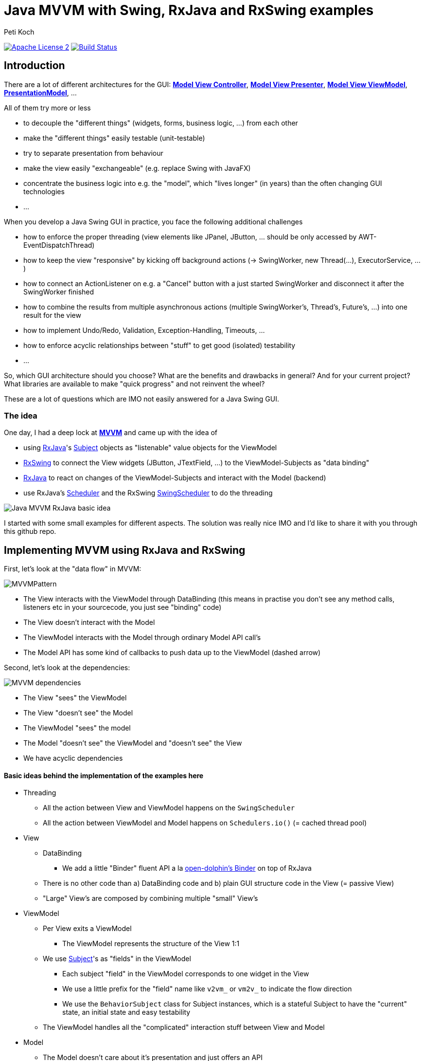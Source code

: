 = Java MVVM with Swing, RxJava and RxSwing examples
Peti Koch
:imagesdir: ./docs
:project-name: Java_MVVM_with_Swing_and_RxJava_Examples
:github-branch: master
:github-user: Petikoch
:bintray-user: petikoch

image:http://img.shields.io/badge/license-ASF2-blue.svg["Apache License 2", link="http://www.apache.org/licenses/LICENSE-2.0.txt"]
image:https://travis-ci.org/{github-user}/{project-name}.svg?branch={github-branch}["Build Status", link="https://travis-ci.org/{github-user}/{project-name}"]

== Introduction

There are a lot of different architectures for the GUI:
https://en.wikipedia.org/wiki/Model%E2%80%93view%E2%80%93controller[*Model View Controller*],
https://en.wikipedia.org/wiki/Model%E2%80%93view%E2%80%93presenter[*Model View Presenter*],
https://en.wikipedia.org/wiki/Model_View_ViewModel[*Model View ViewModel*],
http://martinfowler.com/eaaDev/PresentationModel.html[*PresentationModel*], ...

All of them try more or less

* to decouple the "different things" (widgets, forms, business logic, ...) from each other
* make the "different things" easily testable (unit-testable)
* try to separate presentation from behaviour
* make the view easily "exchangeable" (e.g. replace Swing with JavaFX)
* concentrate the business logic into e.g. the "model", which "lives longer" (in years) than the often changing GUI technologies
* ...

When you develop a Java Swing GUI in practice, you face the following additional challenges

* how to enforce the proper threading (view elements like JPanel, JButton, ... should be only accessed by AWT-EventDispatchThread)
* how to keep the view "responsive" by kicking off background actions (-> SwingWorker, new Thread(...), ExecutorService, ...)
* how to connect an ActionListener on e.g. a "Cancel" button with a just started SwingWorker and disconnect it after the SwingWorker finished
* how to combine the results from multiple asynchronous actions (multiple SwingWorker's, Thread's, Future's, ...) into one result for the view
* how to implement Undo/Redo, Validation, Exception-Handling, Timeouts, ...
* how to enforce acyclic relationships between "stuff" to get good (isolated) testability
* ...

So, which GUI architecture should you choose? What are the benefits and drawbacks in general? And for your current project?
What libraries are available to make "quick progress" and not reinvent the wheel?

These are a lot of questions which are IMO not easily answered for a Java Swing GUI.

=== The idea

One day, I had a deep lock at https://en.wikipedia.org/wiki/Model_View_ViewModel[*MVVM*] and came up with the idea of

* using https://github.com/ReactiveX/RxJava[RxJava]'s http://reactivex.io/documentation/subject.html[Subject] objects as "listenable" value objects for the ViewModel
* https://github.com/ReactiveX/RxSwing[RxSwing] to connect the View widgets (JButton, JTextField, ...) to the ViewModel-Subjects as "data binding"
* https://github.com/ReactiveX/RxJava[RxJava] to react on changes of the ViewModel-Subjects and interact with the Model (backend)
* use RxJava's http://reactivex.io/documentation/scheduler.html[Scheduler] and the RxSwing https://github.com/ReactiveX/RxSwing/blob/0.x/src/main/java/rx/schedulers/SwingScheduler.java[SwingScheduler] to do the threading

image::Java_MVVM_RxJava_basic_idea.png[]

I started with some small examples for different aspects. The solution was really nice IMO and I'd like to share it with you through this github repo.

== Implementing MVVM using RxJava and RxSwing

First, let's look at the "data flow" in MVVM:

image::MVVMPattern.png[]

* The View interacts with the ViewModel through DataBinding (this means in practise you don't see any method calls, listeners etc in your sourcecode, you just see "binding" code)
* The View doesn't interact with the Model
* The ViewModel interacts with the Model through ordinary Model API call's
* The Model API has some kind of callbacks to push data up to the ViewModel (dashed arrow)

Second, let's look at the dependencies:

image::MVVM_dependencies.png[]

* The View "sees" the ViewModel
* The View "doesn't see" the Model
* The ViewModel "sees" the model
* The Model "doesn't see" the ViewModel and "doesn't see" the View
* We have acyclic dependencies

==== Basic ideas behind the implementation of the examples here

* Threading
** All the action between View and ViewModel happens on the `SwingScheduler`
** All the action between ViewModel and Model happens on `Schedulers.io()` (= cached thread pool)

* View
** DataBinding
*** We add a little "Binder" fluent API a la https://github.com/canoo/open-dolphin/blob/master/subprojects/shared/src/main/groovy/org/opendolphin/binding/Binder.groovy[open-dolphin's Binder] on top of RxJava
** There is no other code than a) DataBinding code and b) plain GUI structure code in the View (= passive View)
** "Large" View's are composed by combining multiple "small" View's

* ViewModel
** Per View exits a ViewModel
*** The ViewModel represents the structure of the View 1:1
** We use http://reactivex.io/documentation/subject.html[Subject]'s as "fields" in the ViewModel
*** Each subject "field" in the ViewModel corresponds to one widget in the View
*** We use a little prefix for the "field" name like `v2vm_` or `vm2v_` to indicate the flow direction
*** We use the `BehaviorSubject` class for Subject instances, which is a stateful Subject to have the "current" state, an initial state and easy testability
** The ViewModel handles all the "complicated" interaction stuff between View and Model

* Model
** The Model doesn't care about it's presentation and just offers an API
** The Model is therefore fully focused on business logic and data

As you can see, there is no kind of "framework" described here to implement MVVM.
Instead, it's just the combination of standard JDK classes with the RxJava and RxSwing libraries,
together with some additional fluent API code for "nice" DataBinding.

== Examples

The examples start simple and get more and more complicated, adding additional aspects and features.

Scope: +
The *current* examples are all "everything in one process" examples: View, ViewModel and Model run in one process in the same JVM. +
Upcoming examples might include JavaFx, Android, Web and of course some kind of remoting to split "things" across multiple processes.

=== Example 1: Hello World (from the Model)

link:./src/main/java/ch/petikoch/examples/mvvm_rxjava/example1[]

* The Model pushes "hello world's" thru an Observable to the ViewModel (using a computational thread)
* A JLabel in the View is bound to the `vm2v_info` field of the ViewModel
* The `RxViewModel2SwingViewBinder` code does the switch to the `SwingScheduler`

image::example1.png[]

Tests:

link:./src/test/groovy/ch/petikoch/examples/mvvm_rxjava/example1[]

=== Example 2: Form submit

link:./src/main/java/ch/petikoch/examples/mvvm_rxjava/example2[]

* A simple form submit of two textfields
* The ViewModel combines the two textfield values into one DTO and calls the Model API on a IO-Thread
* The `RxViewModel2ModelBinder` code does the switch to the `Schedulers.io()` scheduler

image::example2.png[]

This example is the implementation of the initial idea:

image::Java_MVVM_RxJava_basic_idea.png[]

Tests:

link:./src/test/groovy/ch/petikoch/examples/mvvm_rxjava/example2[]

=== Example 3: Form submit with Submit Button enabling

link:./src/main/java/ch/petikoch/examples/mvvm_rxjava/example3[]

* Same as Example 2
* But: Submit button is only enabled, if both textfields contain a value

Tests:

link:./src/test/groovy/ch/petikoch/examples/mvvm_rxjava/example3[]

=== Example 4: Form submit with form disabling / reenabling

link:./src/main/java/ch/petikoch/examples/mvvm_rxjava/example4[]

* Same as Example 3
* But: The form is completely disabled during the submit processing time

Tests:

link:./src/test/groovy/ch/petikoch/examples/mvvm_rxjava/example4[]

=== Example 5: Form submit with cancellation and classic "blocking" Model API

link:./src/main/java/ch/petikoch/examples/mvvm_rxjava/example5[]

* Same as Example 4
* You can cancel the submit processing
* The model has a classic "blocking" API

image::example5.png[]

Tests:

link:./src/test/groovy/ch/petikoch/examples/mvvm_rxjava/example5[]

=== Example 5a: Form submit with cancellation and "non-blocking" Model API

link:./src/main/java/ch/petikoch/examples/mvvm_rxjava/example5a[]

* Same as Example 5
* The model has a "non-blocking" API, the ViewModel gets simpler

Tests:

link:./src/test/groovy/ch/petikoch/examples/mvvm_rxjava/example5a[]

=== Example 6: Form submit with combining two asynchronous backend actions

link:./src/main/java/ch/petikoch/examples/mvvm_rxjava/example6[]

* Same as Example 5a
* But with two model API calls running in two different threads
* Waiting for both of them
* Cancellation for both of them

image::example6.png[]

Tests:

link:./src/test/groovy/ch/petikoch/examples/mvvm_rxjava/example6[]

=== Example 7: Log table with LogRow's pushed up from the Model

link:./src/main/java/ch/petikoch/examples/mvvm_rxjava/example7[]

* The model publishes `LogRow` s (using a computational thread)
* These are added in the view as rows of a `JTable` (using GUI thread)

image::example7.png[]

Tests:

link:./src/test/groovy/ch/petikoch/examples/mvvm_rxjava/example7[]

=== Example 8: Log table with LogRow's pushed up from the Model and dealing with backpressure

link:./src/main/java/ch/petikoch/examples/mvvm_rxjava/example8[]

* The model uses a threadpool to create plenty of `LogRow` s (using as many threads as there are CPU cores)
* Since the view runs on a single thread, it can't keep up with the pace
** "Fast producer, slow consumer" kind of problem
* We need to think about backpressure
** We could slow down the `LogRow` production (blocking backpressure)
** Or we could drop the `LogRow` s which are "too much", keep up "full speed" and show only some of the `LogRow` s
** The example uses dropping

image::example8.png[]

Tests:

link:./src/test/groovy/ch/petikoch/examples/mvvm_rxjava/example8[]

=== Example 9: Structural changes at runtime in the View (and GUI composition)

link:./src/main/java/ch/petikoch/examples/mvvm_rxjava/example9[]

* So far the views were very static
* Now we have structural changes at runtime, think of a wizard with it's steps
* Parts of the views remain static (header, footer)
* Therefore we need some kind of view composition

image::example9.png[]

image::example9_2.png[]

Tests:

link:./src/test/groovy/ch/petikoch/examples/mvvm_rxjava/example9[]

=== Example 10: Composition of GUI's and communication from outer ViewModel's to inner ViewModel's

link:./src/main/java/ch/petikoch/examples/mvvm_rxjava/example10[]

* View / ViewModel composition
** How can on "outer" component communicate with "inner" components?
*** How to propagate the "edit" state to the inner components?

image::example10.png[]

Tests:

link:./src/test/groovy/ch/petikoch/examples/mvvm_rxjava/example10[]

=== Example 11: Composition of GUI's and communication from inner ViewModel's to outer ViewModel's (dirty flag, Save Button)

link:./src/main/java/ch/petikoch/examples/mvvm_rxjava/example11[]

* View / ViewModel composition
** How can on "inner" component communicate with an "outer" component?
*** "Dirty" flag of "inner" component enables the "Save" button of "outer" component

image::example11.png[]

Tests:

link:./src/test/groovy/ch/petikoch/examples/mvvm_rxjava/example11[]

== Requirements

* Java *8* or later

== Feedback

Please use GitHub issues and pull requests for feedback or contributions.

== What's next?

These examples do only answer some of the inital questions. It's *work in progress*.
Feel free to get in touch with me, give feedback, contribute some more examples... :-)


Best regards,

image::Signature.jpg[]